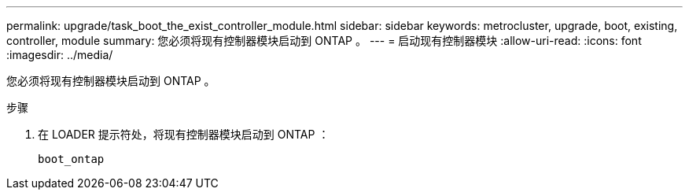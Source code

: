 ---
permalink: upgrade/task_boot_the_exist_controller_module.html 
sidebar: sidebar 
keywords: metrocluster, upgrade, boot, existing, controller, module 
summary: 您必须将现有控制器模块启动到 ONTAP 。 
---
= 启动现有控制器模块
:allow-uri-read: 
:icons: font
:imagesdir: ../media/


[role="lead"]
您必须将现有控制器模块启动到 ONTAP 。

.步骤
. 在 LOADER 提示符处，将现有控制器模块启动到 ONTAP ：
+
`boot_ontap`


